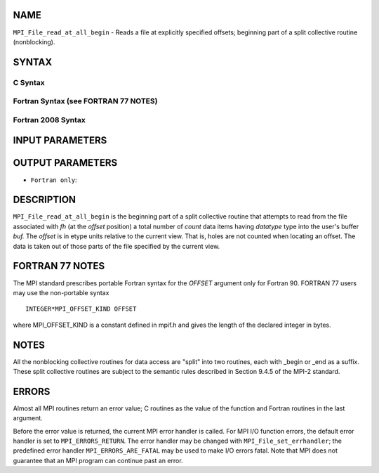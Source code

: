 NAME
----

``MPI_File_read_at_all_begin`` - Reads a file at explicitly specified
offsets; beginning part of a split collective routine (nonblocking).

SYNTAX
------


C Syntax
~~~~~~~~

.. code-block:: c
   :linenos:

   #include <mpi.h>
   int MPI_File_read_at_all_begin(MPI_File fh, MPI_Offset
   	offset, void *buf, int count, MPI_Datatype
   	datatype)

Fortran Syntax (see FORTRAN 77 NOTES)
~~~~~~~~~~~~~~~~~~~~~~~~~~~~~~~~~~~~~

.. code-block:: fortran
   :linenos:

   USE MPI
   ! or the older form: INCLUDE 'mpif.h'
   MPI_FILE_READ_AT_ALL_BEGIN(FH, OFFSET, BUF,
   	COUNT, DATATYPE, IERROR)
   	<type>	BUF(*)
   	INTEGER	FH, COUNT, DATATYPE, IERROR
   	INTEGER(KIND=MPI_OFFSET_KIND)	OFFSET

Fortran 2008 Syntax
~~~~~~~~~~~~~~~~~~~

.. code-block:: fortran
   :linenos:

   USE mpi_f08
   MPI_File_read_at_all_begin(fh, offset, buf, count, datatype, ierror)
   	TYPE(MPI_File), INTENT(IN) :: fh
   	INTEGER(KIND=MPI_OFFSET_KIND), INTENT(IN) :: offset
   	TYPE(*), DIMENSION(..), ASYNCHRONOUS :: buf
   	INTEGER, INTENT(IN) :: count
   	TYPE(MPI_Datatype), INTENT(IN) :: datatype
   	INTEGER, OPTIONAL, INTENT(OUT) :: ierror

INPUT PARAMETERS
----------------





OUTPUT PARAMETERS
-----------------


* ``Fortran only``: 

DESCRIPTION
-----------

``MPI_File_read_at_all_begin`` is the beginning part of a split collective
routine that attempts to read from the file associated with *fh* (at the
*offset* position) a total number of *count* data items having
*datatype* type into the user's buffer *buf.* The *offset* is in etype
units relative to the current view. That is, holes are not counted when
locating an offset. The data is taken out of those parts of the file
specified by the current view.

FORTRAN 77 NOTES
----------------

The MPI standard prescribes portable Fortran syntax for the *OFFSET*
argument only for Fortran 90. FORTRAN 77 users may use the non-portable
syntax

::

        INTEGER*MPI_OFFSET_KIND OFFSET

where MPI_OFFSET_KIND is a constant defined in mpif.h and gives the
length of the declared integer in bytes.

NOTES
-----

All the nonblocking collective routines for data access are "split" into
two routines, each with \_begin or \_end as a suffix. These split
collective routines are subject to the semantic rules described in
Section 9.4.5 of the MPI-2 standard.

ERRORS
------

Almost all MPI routines return an error value; C routines as the value
of the function and Fortran routines in the last argument.

Before the error value is returned, the current MPI error handler is
called. For MPI I/O function errors, the default error handler is set to
``MPI_ERRORS_RETURN``. The error handler may be changed with
``MPI_File_set_errhandler``; the predefined error handler
``MPI_ERRORS_ARE_FATAL`` may be used to make I/O errors fatal. Note that MPI
does not guarantee that an MPI program can continue past an error.
